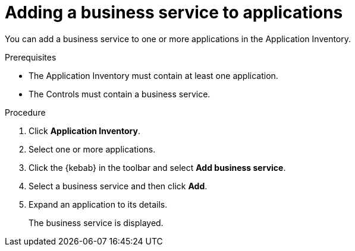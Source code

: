// Module included in the following assemblies:
//
// * documentation/doc-installing-and-using-tackle/master.adoc

[id='adding-business-service-to-applications_{context}']
= Adding a business service to applications

You can add a business service to one or more applications in the Application Inventory.

.Prerequisites

* The Application Inventory must contain at least one application.
* The Controls must contain a business service.

.Procedure

. Click *Application Inventory*.
. Select one or more applications.
. Click the {kebab} in the toolbar and select *Add business service*.
. Select a business service and then click *Add*.

. Expand an application to its details.
+
The business service is displayed.
